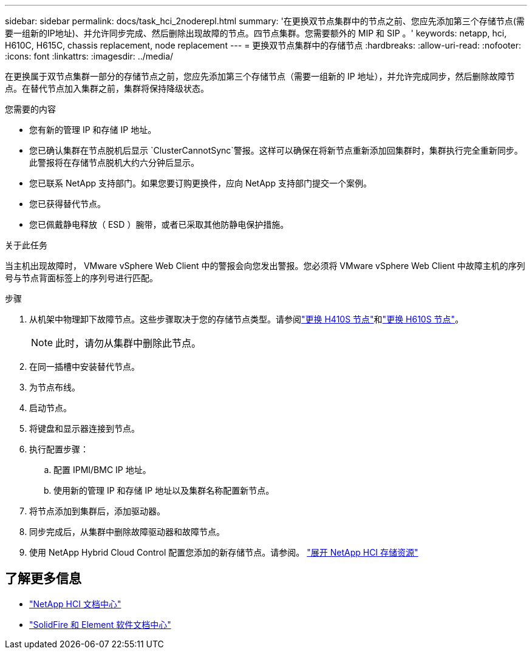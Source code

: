 ---
sidebar: sidebar 
permalink: docs/task_hci_2noderepl.html 
summary: '在更换双节点集群中的节点之前、您应先添加第三个存储节点(需要一组新的IP地址)、并允许同步完成、然后删除出现故障的节点。四节点集群。您需要额外的 MIP 和 SIP 。' 
keywords: netapp, hci, H610C, H615C, chassis replacement, node replacement 
---
= 更换双节点集群中的存储节点
:hardbreaks:
:allow-uri-read: 
:nofooter: 
:icons: font
:linkattrs: 
:imagesdir: ../media/


[role="lead"]
在更换属于双节点集群一部分的存储节点之前，您应先添加第三个存储节点（需要一组新的 IP 地址），并允许完成同步，然后删除故障节点。在替代节点加入集群之前，集群将保持降级状态。

.您需要的内容
* 您有新的管理 IP 和存储 IP 地址。
* 您已确认集群在节点脱机后显示 `ClusterCannotSync`警报。这样可以确保在将新节点重新添加回集群时，集群执行完全重新同步。此警报将在存储节点脱机大约六分钟后显示。
* 您已联系 NetApp 支持部门。如果您要订购更换件，应向 NetApp 支持部门提交一个案例。
* 您已获得替代节点。
* 您已佩戴静电释放（ ESD ）腕带，或者已采取其他防静电保护措施。


.关于此任务
当主机出现故障时， VMware vSphere Web Client 中的警报会向您发出警报。您必须将 VMware vSphere Web Client 中故障主机的序列号与节点背面标签上的序列号进行匹配。

.步骤
. 从机架中物理卸下故障节点。这些步骤取决于您的存储节点类型。请参阅link:task_hci_h410srepl.html["更换 H410S 节点"]和link:task_hci_h610srepl.html["更换 H610S 节点"]。
+

NOTE: 此时，请勿从集群中删除此节点。

. 在同一插槽中安装替代节点。
. 为节点布线。
. 启动节点。
. 将键盘和显示器连接到节点。
. 执行配置步骤：
+
.. 配置 IPMI/BMC IP 地址。
.. 使用新的管理 IP 和存储 IP 地址以及集群名称配置新节点。


. 将节点添加到集群后，添加驱动器。
. 同步完成后，从集群中删除故障驱动器和故障节点。
. 使用 NetApp Hybrid Cloud Control 配置您添加的新存储节点。请参阅。 link:task_hcc_expand_storage.html["展开 NetApp HCI 存储资源"]




== 了解更多信息

* http://docs.netapp.com/hci/index.jsp["NetApp HCI 文档中心"^]
* http://docs.netapp.com/sfe-122/index.jsp["SolidFire 和 Element 软件文档中心"^]

